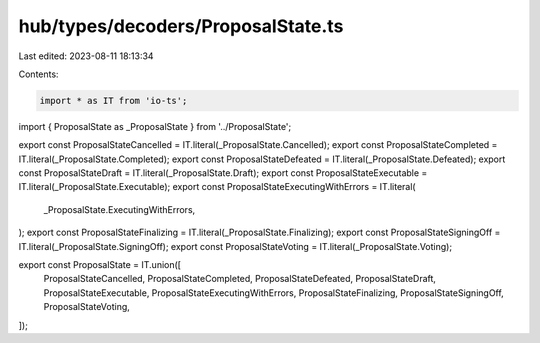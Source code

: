 hub/types/decoders/ProposalState.ts
===================================

Last edited: 2023-08-11 18:13:34

Contents:

.. code-block:: ts

    import * as IT from 'io-ts';

import { ProposalState as _ProposalState } from '../ProposalState';

export const ProposalStateCancelled = IT.literal(_ProposalState.Cancelled);
export const ProposalStateCompleted = IT.literal(_ProposalState.Completed);
export const ProposalStateDefeated = IT.literal(_ProposalState.Defeated);
export const ProposalStateDraft = IT.literal(_ProposalState.Draft);
export const ProposalStateExecutable = IT.literal(_ProposalState.Executable);
export const ProposalStateExecutingWithErrors = IT.literal(
  _ProposalState.ExecutingWithErrors,
);
export const ProposalStateFinalizing = IT.literal(_ProposalState.Finalizing);
export const ProposalStateSigningOff = IT.literal(_ProposalState.SigningOff);
export const ProposalStateVoting = IT.literal(_ProposalState.Voting);

export const ProposalState = IT.union([
  ProposalStateCancelled,
  ProposalStateCompleted,
  ProposalStateDefeated,
  ProposalStateDraft,
  ProposalStateExecutable,
  ProposalStateExecutingWithErrors,
  ProposalStateFinalizing,
  ProposalStateSigningOff,
  ProposalStateVoting,
]);


